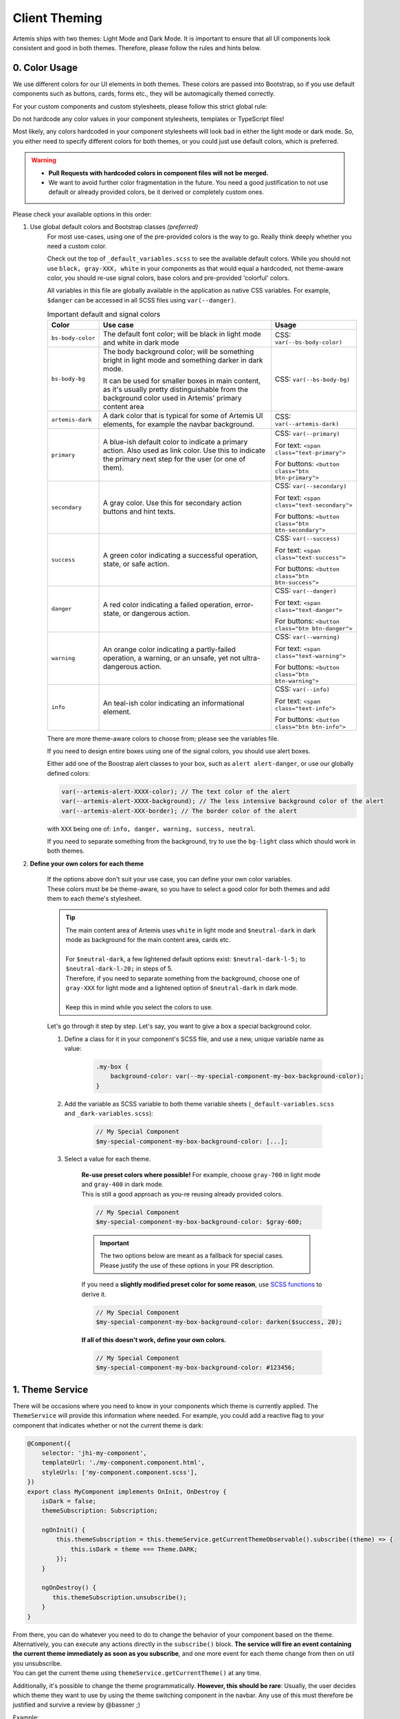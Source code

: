 *************
Client Theming
*************

Artemis ships with two themes: Light Mode and Dark Mode. It is important to ensure that all UI components look
consistent and good in both themes. Therefore, please follow the rules and hints below.

0. Color Usage
==============

We use different colors for our UI elements in both themes. These colors are passed into Bootstrap, so if you use
default components such as buttons, cards, forms etc., they will be automagically themed correctly.

For your custom components and custom stylesheets, please follow this strict global rule:

.. raw:: html

    <style> .bigred { color: red; font-size: 18px; font-weight: bold; } </style>

.. role:: bigred

:bigred:`Do not hardcode any color values in your component stylesheets, templates or TypeScript files!`

Most likely, any colors hardcoded in your component stylesheets will look bad in either the light mode or dark mode.
So, you either need to specify different colors for both themes, or you could just use default colors, which is preferred.

.. WARNING::
    - **Pull Requests with hardcoded colors in component files will not be merged.**
    - We want to avoid further color fragmentation in the future.
      You need a good justification to not use default or already provided colors, be it derived or completely custom ones.

Please check your available options in this order:

1. Use global default colors and Bootstrap classes *(preferred)*
    For most use-cases, using one of the pre-provided colors is the way to go. Really think deeply whether you need
    a custom color.

    Check out the top of ``_default_variables.scss`` to see the available default colors. While you should not
    use ``black, gray-XXX, white`` in your components as that would equal a hardcoded, not theme-aware color, you should re-use signal colors, base colors and pre-provided 'colorful' colors.

    All variables in this file are globally available in the application as native CSS variables.
    For example, ``$danger`` can be accessed in all SCSS files using ``var(--danger)``.

    .. list-table:: Important default and signal colors
        :widths: 10, 50, 20
        :header-rows: 1

        * - Color
          - Use case
          - Usage
        * - ``bs-body-color``
          - The default font color; will be black in light mode and white in dark mode
          - CSS: ``var(--bs-body-color)``
        * - ``bs-body-bg``
          - The body background color; will be something bright in light mode and something darker in dark mode.

            It can be used for smaller boxes in main content, as it's usually pretty distinguishable from the
            background color used in Artemis' primary content area
          - CSS: ``var(--bs-body-bg)``
        * - ``artemis-dark``
          - A dark color that is typical for some of Artemis UI elements, for example the navbar background.
          - CSS: ``var(--artemis-dark)``
        * - ``primary``
          - A blue-ish default color to indicate a primary action. Also used as link color. Use this to indicate
            the primary next step for the user (or one of them).
          - CSS: ``var(--primary)``

            For text: ``<span class="text-primary">``

            For buttons: ``<button class="btn btn-primary">``
        * - ``secondary``
          - A gray color. Use this for secondary action buttons and hint texts.
          - CSS: ``var(--secondary)``

            For text: ``<span class="text-secondary">``

            For buttons: ``<button class="btn btn-secondary">``
        * - ``success``
          - A green color indicating a successful operation, state, or safe action.
          - CSS: ``var(--success)``

            For text: ``<span class="text-success">``

            For buttons: ``<button class="btn btn-success">``
        * - ``danger``
          - A red color indicating a failed operation, error-state, or dangerous action.
          - CSS: ``var(--danger)``

            For text: ``<span class="text-danger">``

            For buttons: ``<button class="btn btn-danger">``
        * - ``warning``
          - An orange color indicating a partly-failed operation, a warning, or an unsafe, yet not ultra-dangerous action.
          - CSS: ``var(--warning)``

            For text: ``<span class="text-warning">``

            For buttons: ``<button class="btn btn-warning">``
        * - ``info``
          - An teal-ish color indicating an informational element.
          - CSS: ``var(--info)``

            For text: ``<span class="text-info">``

            For buttons: ``<button class="btn btn-info">``

    There are more theme-aware colors to choose from; please see the variables file.

    If you need to design entire boxes using one of the signal colors, you should use alert boxes.

    Either add one of the Boostrap alert classes to your box, such as ``alert alert-danger``, or use our globally
    defined colors:

    .. code-block:: scss

        var(--artemis-alert-XXXX-color); // The text color of the alert
        var(--artemis-alert-XXXX-background); // The less intensive background color of the alert
        var(--artemis-alert-XXX-border); // The border color of the alert

    with ``XXX`` being one of: ``info, danger, warning, success, neutral``.

    If you need to separate something from the background, try to use the ``bg-light`` class which should work in both themes.

2. **Define your own colors for each theme**

    | If the options above don't suit your use case, you can define your own color variables.
    | These colors must be be theme-aware, so you have to select a good color for both themes and add them to each
      theme's stylesheet.

    .. TIP::
        | The main content area of Artemis uses ``white`` in light mode and ``$neutral-dark`` in dark mode
          as background for the main content area, cards etc.
        |
        | For ``$neutral-dark``, a few lightened default options exist: ``$neutral-dark-l-5;`` to ``$neutral-dark-l-20;`` in steps of 5.
        | Therefore, if you need to separate something from the background, choose one of ``gray-XXX`` for light mode and a lightened option of ``$neutral-dark`` in dark mode.
        |
        | Keep this in mind while you select the colors to use.

    Let's go through it step by step. Let's say, you want to give a box a special background color.

    1. Define a class for it in your component's SCSS file, and use a new, unique variable name as value:

        .. code-block:: scss

            .my-box {
                background-color: var(--my-special-component-my-box-background-color);
            }

    2. Add the variable as SCSS variable to both theme variable sheets (``_default-variables.scss`` and ``_dark-variables.scss``):

        .. code-block:: scss

            // My Special Component
            $my-special-component-my-box-background-color: [...];

    3. Select a value for each theme.

        | **Re-use preset colors where possible!** For example, choose ``gray-700`` in light mode and ``gray-400`` in dark mode.
        | This is still a good approach as you-re reusing already provided colors.

        .. code-block:: scss

            // My Special Component
            $my-special-component-my-box-background-color: $gray-600;

        .. IMPORTANT::
            The two options below are meant as a fallback for special cases.
            Please justify the use of these options in your PR description.

        If you need a **slightly modified preset color for some reason**, use `SCSS functions <https://sass-lang.com/documentation/modules/color>`_ to derive it.

        .. code-block:: scss

            // My Special Component
            $my-special-component-my-box-background-color: darken($success, 20);

        **If all of this doesn't work, define your own colors.**

        .. code-block:: scss

            // My Special Component
            $my-special-component-my-box-background-color: #123456;



1. Theme Service
================

There will be occasions where you need to know in your components which theme is currently applied.
The ``ThemeService`` will provide this information where needed.
For example, you could add a reactive flag to your component that indicates whether or not the current theme is dark:

.. code-block:: ts

    @Component({
        selector: 'jhi-my-component',
        templateUrl: './my-component.component.html',
        styleUrls: ['my-component.component.scss'],
    })
    export class MyComponent implements OnInit, OnDestroy {
        isDark = false;
        themeSubscription: Subscription;

        ngOnInit() {
            this.themeSubscription = this.themeService.getCurrentThemeObservable().subscribe((theme) => {
                this.isDark = theme === Theme.DARK;
            });
        }

        ngOnDestroy() {
           this.themeSubscription.unsubscribe();
        }
    }

| From there, you can do whatever you need to do to change the behavior of your component based on the theme.
| Alternatively, you can execute any actions directly in the ``subscribe()`` block.
  **The service will fire an event containing the current theme immediately as soon as you subscribe**, and one more
  event for each theme change from then on util you unsubscribe.
| You can get the current theme using ``themeService.getCurrentTheme()`` at any time.


Additionally, it's possible to change the theme programmatically. **However, this should be rare**: Usually, the user decides which theme
they want to use by using the theme switching component in the navbar. Any use of this must therefore be justified and
survive a review by @bassner ;)

Example:

.. code-block:: ts

    this.themeService.applyThemeExplicitly(Theme.DARK);



